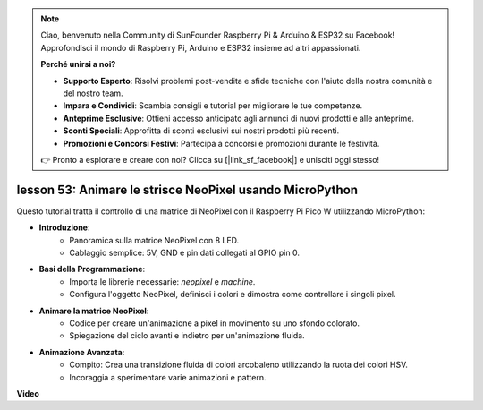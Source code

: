 .. note::

    Ciao, benvenuto nella Community di SunFounder Raspberry Pi & Arduino & ESP32 su Facebook! Approfondisci il mondo di Raspberry Pi, Arduino e ESP32 insieme ad altri appassionati.

    **Perché unirsi a noi?**

    - **Supporto Esperto**: Risolvi problemi post-vendita e sfide tecniche con l'aiuto della nostra comunità e del nostro team.
    - **Impara e Condividi**: Scambia consigli e tutorial per migliorare le tue competenze.
    - **Anteprime Esclusive**: Ottieni accesso anticipato agli annunci di nuovi prodotti e alle anteprime.
    - **Sconti Speciali**: Approfitta di sconti esclusivi sui nostri prodotti più recenti.
    - **Promozioni e Concorsi Festivi**: Partecipa a concorsi e promozioni durante le festività.

    👉 Pronto a esplorare e creare con noi? Clicca su [|link_sf_facebook|] e unisciti oggi stesso!

lesson 53: Animare le strisce NeoPixel usando MicroPython
=============================================================================
Questo tutorial tratta il controllo di una matrice di NeoPixel con il Raspberry Pi Pico W utilizzando MicroPython:

* **Introduzione**:
   - Panoramica sulla matrice NeoPixel con 8 LED.
   - Cablaggio semplice: 5V, GND e pin dati collegati al GPIO pin 0.
* **Basi della Programmazione**:
   - Importa le librerie necessarie: `neopixel` e `machine`.
   - Configura l'oggetto NeoPixel, definisci i colori e dimostra come controllare i singoli pixel.
* **Animare la matrice NeoPixel**:
   - Codice per creare un'animazione a pixel in movimento su uno sfondo colorato.
   - Spiegazione del ciclo avanti e indietro per un'animazione fluida.
* **Animazione Avanzata**:
   - Compito: Crea una transizione fluida di colori arcobaleno utilizzando la ruota dei colori HSV.
   - Incoraggia a sperimentare varie animazioni e pattern.


**Video**

.. raw:: html

    <iframe width="700" height="500" src="https://www.youtube.com/embed/7IvAQJfU908?si=czJleyd0ri405vkg" title="YouTube video player" frameborder="0" allow="accelerometer; autoplay; clipboard-write; encrypted-media; gyroscope; picture-in-picture; web-share" allowfullscreen></iframe>
